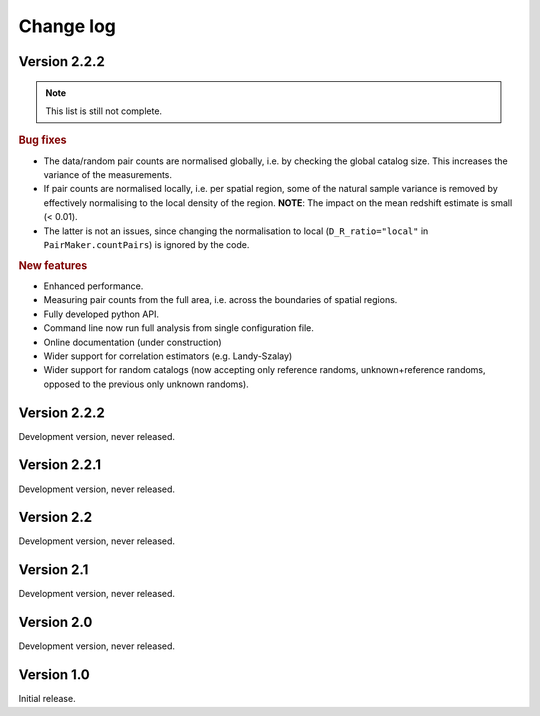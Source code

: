 Change log
==========

Version 2.2.2
-------------

.. Note::
    This list is still not complete.

.. rubric:: Bug fixes

- The data/random pair counts are normalised globally, i.e. by checking the
  global catalog size. This increases the variance of the measurements.
- If pair counts are normalised locally, i.e. per spatial region, some of the
  natural sample variance is removed by effectively normalising to the local
  density of the region. **NOTE**: The impact on the mean redshift estimate is
  small (< 0.01).
- The latter is not an issues, since changing the normalisation to local
  (``D_R_ratio="local"`` in ``PairMaker.countPairs``) is ignored by the code.

.. rubric:: New features

- Enhanced performance.
- Measuring pair counts from the full area, i.e. across the boundaries of
  spatial regions.
- Fully developed python API.
- Command line now run full analysis from single configuration file.
- Online documentation (under construction)
- Wider support for correlation estimators (e.g. Landy-Szalay)
- Wider support for random catalogs (now accepting only reference randoms,
  unknown+reference randoms, opposed to the previous only unknown randoms).


Version 2.2.2
-------------

Development version, never released.


Version 2.2.1
-------------

Development version, never released.


Version 2.2
-----------

Development version, never released.


Version 2.1
-----------

Development version, never released.


Version 2.0
-----------

Development version, never released.


Version 1.0
-----------

Initial release.
